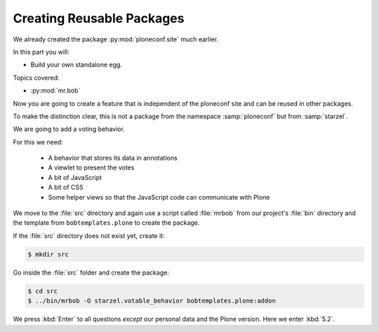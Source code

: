 .. _plone5_eggs2-label:

Creating Reusable Packages
==========================

We already created the package :py:mod:`ploneconf.site`  much earlier.

In this part you will:

* Build your own standalone egg.

Topics covered:

* :py:mod:`mr.bob`


Now you are going to create a feature that is independent of the ploneconf site and can be reused in other packages.

To make the distinction clear, this is not a package from the namespace :samp:`ploneconf` but from :samp:`starzel`.

We are going to add a voting behavior.

For this we need:

  * A behavior that stores its data in annotations
  * A viewlet to present the votes
  * A bit of JavaScript
  * A bit of CSS
  * Some helper views so that the JavaScript code can communicate with Plone

We move to the :file:`src` directory and again use a script called :file:`mrbob` from our project's :file:`bin` directory
and the template from ``bobtemplates.plone`` to create the package.

If the :file:`src` directory does not exist yet, create it:

.. code-block:: console

    $ mkdir src

Go inside the :file:`src` folder and create the package:

.. code-block:: console

    $ cd src
    $ ../bin/mrbob -O starzel.votable_behavior bobtemplates.plone:addon

We press :kbd:`Enter` to all questions *except* our personal data and the Plone version.
Here we enter :kbd:`5.2`.
